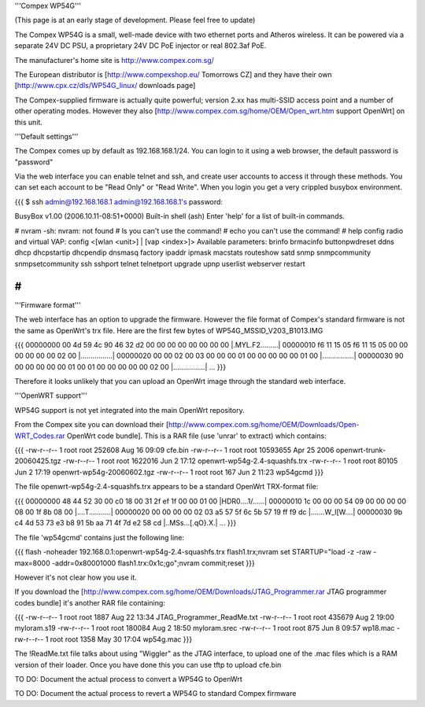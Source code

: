 '''Compex WP54G'''

(This page is at an early stage of development. Please feel free to update)

The Compex WP54G is a small, well-made device with two ethernet ports and Atheros wireless. It can be powered via a separate 24V DC PSU, a proprietary 24V DC PoE injector or real 802.3af PoE.

The manufacturer's home site is http://www.compex.com.sg/

The European distributor is [http://www.compexshop.eu/ Tomorrows CZ] and they have their own [http://www.cpx.cz/dls/WP54G_linux/ downloads page]

The Compex-supplied firmware is actually quite powerful; version 2.xx has multi-SSID access point and a number of other operating modes. However they also [http://www.compex.com.sg/home/OEM/Open_wrt.htm support OpenWrt] on this unit.

'''Default settings'''

The Compex comes up by default as 192.168.168.1/24. You can login to it using a web browser, the default password is "password"

Via the web interface you can enable telnet and ssh, and create user accounts to access it through these methods. You can set each account to be "Read Only" or "Read Write". When you login you get a very crippled busybox environment.

{{{
$ ssh admin@192.168.168.1
admin@192.168.168.1's password:


BusyBox v1.00 (2006.10.11-08:51+0000) Built-in shell (ash)
Enter 'help' for a list of built-in commands.

# nvram
-sh: nvram: not found
# ls
you can't use the command!
# echo
you can't use the command!
# help
config radio and virtual VAP:
config <[wlan <unit>] | [vap <index>]>
Available parameters:
brinfo              brmacinfo           buttonpwdreset      ddns
dhcp                dhcpstartip         dhcpendip           dnsmasq
factory             ipaddr              ipmask              macstats
routeshow           satd                snmp                snmpcommunity
snmpsetcommunity    ssh                 sshport             telnet
telnetport          upgrade             upnp                userlist
webserver           restart

# 
}}}

'''Firmware format'''

The web interface has an option to upgrade the firmware. However the file format of Compex's standard firmware is not the same as OpenWrt's trx file. Here are the first few bytes of WP54G_MSSID_V203_B1013.IMG

{{{
00000000  00 4d 59 4c 90 46 32 d2  00 00 00 00 00 00 00 00  |.MYL.F2.........|
00000010  f6 11 15 05 f6 11 15 05  00 00 00 00 00 00 02 00  |................|
00000020  00 00 02 00 03 00 00 00  01 00 00 00 00 00 01 00  |................|
00000030  90 00 00 00 00 00 01 00  01 00 00 00 00 00 02 00  |................|
...
}}}

Therefore it looks unlikely that you can upload an OpenWrt image through the standard web interface.

'''OpenWRT support'''

WP54G support is not yet integrated into the main OpenWrt repository.

From the Compex site you can download their [http://www.compex.com.sg/home/OEM/Downloads/Open-WRT_Codes.rar OpenWrt code bundle]. This is a RAR file (use 'unrar' to extract) which contains:

{{{
-rw-r--r--  1 root  root    252608 Aug 16 09:09 cfe.bin
-rw-r--r--  1 root  root  10593655 Apr 25  2006 openwrt-trunk-20060425.tgz
-rw-r--r--  1 root  root   1622016 Jun  2 17:12 openwrt-wp54g-2.4-squashfs.trx
-rw-r--r--  1 root  root     80105 Jun  2 17:19 openwrt-wp54g-20060602.tgz
-rw-r--r--  1 root  root       167 Jun  2 11:23 wp54gcmd
}}}

The file openwrt-wp54g-2.4-squashfs.trx appears to be a standard OpenWrt TRX-format file:

{{{
00000000  48 44 52 30 00 c0 18 00  31 2f ef 1f 00 00 01 00  |HDR0....1/......|
00000010  1c 00 00 00 54 09 00 00  00 00 08 00 1f 8b 08 00  |....T...........|
00000020  00 00 00 00 02 03 a5 57  5f 6c 5b 57 19 ff f9 dc  |.......W_l[W....|
00000030  9b c4 4d 53 73 e3 b8 91  5b aa 71 4f 7d e2 58 cd  |..MSs...[.qO}.X.|
...
}}}

The file 'wp54gcmd' contains just the following line:

{{{
flash -noheader 192.168.0.1:openwrt-wp54g-2.4-squashfs.trx flash1.trx;nvram set STARTUP="load -z -raw -max=8000 -addr=0x80001000 flash1.trx:0x1c;go";nvram commit;reset
}}}

However it's not clear how you use it.

If you download the [http://www.compex.com.sg/home/OEM/Downloads/JTAG_Programmer.rar JTAG programmer codes bundle] it's another RAR file containing:

{{{
-rw-r--r--  1 root  root    1887 Aug 22 13:34 JTAG_Programmer_ReadMe.txt
-rw-r--r--  1 root  root  435679 Aug  2 19:00 myloram.s19
-rw-r--r--  1 root  root  180084 Aug  2 18:50 myloram.srec
-rw-r--r--  1 root  root     875 Jun  8 09:57 wp18.mac
-rw-r--r--  1 root  root    1358 May 30 17:04 wp54g.mac
}}}

The !ReadMe.txt file talks about using "Wiggler" as the JTAG interface, to upload one of the .mac files which is a RAM version of their loader. Once you have done this you can use tftp to upload cfe.bin

TO DO: Document the actual process to convert a WP54G to OpenWrt

TO DO: Document the actual process to revert a WP54G to standard Compex firmware
